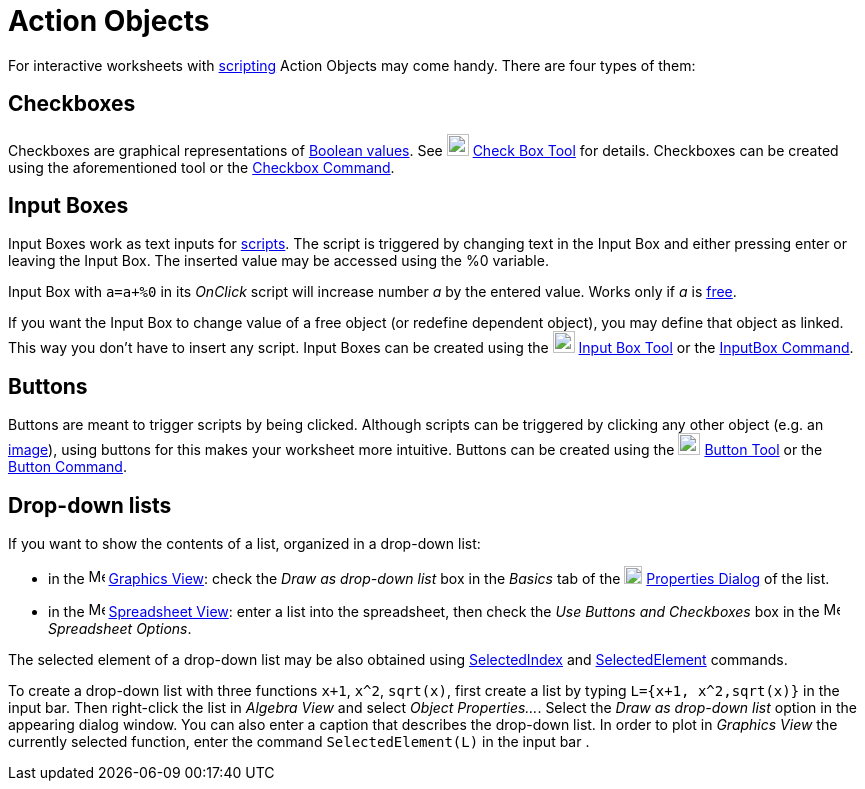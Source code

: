 = Action Objects

For interactive worksheets with xref:/Scripting.adoc[scripting] Action Objects may come handy. There are four types of
them:

== [#Checkboxes]#Checkboxes#

Checkboxes are graphical representations of xref:/Boolean_values.adoc[Boolean values]. See
image:22px-Mode_showcheckbox.svg.png[Mode showcheckbox.svg,width=22,height=22] xref:/tools/Check_Box_Tool.adoc[Check Box
Tool] for details. Checkboxes can be created using the aforementioned tool or the
xref:/commands/Checkbox_Command.adoc[Checkbox Command].

== [#Input_Boxes]#Input Boxes#

Input Boxes work as text inputs for xref:/Scripting.adoc[scripts]. The script is triggered by changing text in the Input
Box and either pressing enter or leaving the Input Box. The inserted value may be accessed using the %0 variable.

[EXAMPLE]
====

Input Box with `++a=a+%0++` in its _OnClick_ script will increase number _a_ by the entered value. Works only if _a_ is
xref:/Free_Dependent_and_Auxiliary_Objects.adoc[free].

====

If you want the Input Box to change value of a free object (or redefine dependent object), you may define that object as
linked. This way you don't have to insert any script. Input Boxes can be created using the
image:22px-Mode_textfieldaction.svg.png[Mode textfieldaction.svg,width=22,height=22]
xref:/tools/Input_Box_Tool.adoc[Input Box Tool] or the xref:/commands/InputBox_Command.adoc[InputBox Command].

== [#Buttons]#Buttons#

Buttons are meant to trigger scripts by being clicked. Although scripts can be triggered by clicking any other object
(e.g. an xref:/tools/Image_Tool.adoc[image]), using buttons for this makes your worksheet more intuitive. Buttons can be
created using the image:22px-Mode_buttonaction.svg.png[Mode buttonaction.svg,width=22,height=22]
xref:/tools/Button_Tool.adoc[Button Tool] or the xref:/commands/Button_Command.adoc[Button Command].

== [#Drop-down_lists]#Drop-down lists#

If you want to show the contents of a list, organized in a drop-down list:

* in the image:16px-Menu_view_graphics.svg.png[Menu view graphics.svg,width=16,height=16]
xref:/Graphics_View.adoc[Graphics View]: check the _Draw as drop-down list_ box in the _Basics_ tab of the
image:18px-Menu-options.svg.png[Menu-options.svg,width=18,height=18] xref:/Properties_Dialog.adoc[Properties Dialog] of
the list.
* in the image:16px-Menu_view_spreadsheet.svg.png[Menu view spreadsheet.svg,width=16,height=16]
xref:/Spreadsheet_View.adoc[Spreadsheet View]: enter a list into the spreadsheet, then check the _Use Buttons and
Checkboxes_ box in the image:16px-Menu_view_spreadsheet.svg.png[Menu view spreadsheet.svg,width=16,height=16]
_Spreadsheet Options_.

The selected element of a drop-down list may be also obtained using
xref:/commands/SelectedIndex_Command.adoc[SelectedIndex] and
xref:/commands/SelectedElement_Command.adoc[SelectedElement] commands.

[EXAMPLE]
====

To create a drop-down list with three functions `++x+1++`, `++x^2++`, `++sqrt(x)++`, first create a list by typing
`++L={x+1, x^2,sqrt(x)}++` in the input bar. Then right-click the list in _Algebra View_ and select _Object
Properties..._. Select the _Draw as drop-down list_ option in the appearing dialog window. You can also enter a caption
that describes the drop-down list. In order to plot in _Graphics View_ the currently selected function, enter the
command `++SelectedElement(L)++` in the input bar .

====
